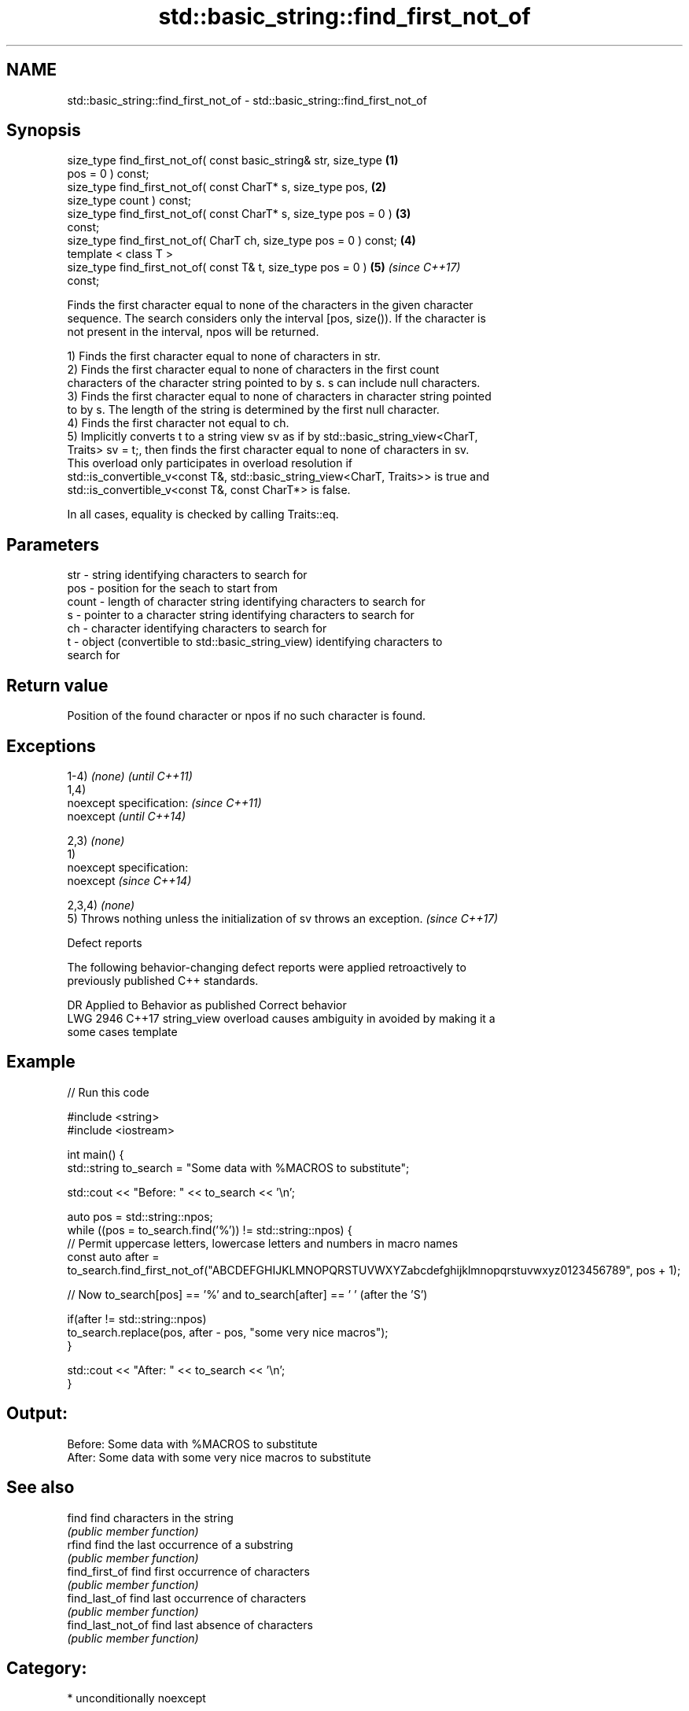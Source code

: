 .TH std::basic_string::find_first_not_of 3 "2019.03.28" "http://cppreference.com" "C++ Standard Libary"
.SH NAME
std::basic_string::find_first_not_of \- std::basic_string::find_first_not_of

.SH Synopsis
   size_type find_first_not_of( const basic_string& str, size_type    \fB(1)\fP
   pos = 0 ) const;
   size_type find_first_not_of( const CharT* s, size_type pos,        \fB(2)\fP
   size_type count ) const;
   size_type find_first_not_of( const CharT* s, size_type pos = 0 )   \fB(3)\fP
   const;
   size_type find_first_not_of( CharT ch, size_type pos = 0 ) const;  \fB(4)\fP
   template < class T >
   size_type find_first_not_of( const T& t, size_type pos = 0 )       \fB(5)\fP \fI(since C++17)\fP
   const;

   Finds the first character equal to none of the characters in the given character
   sequence. The search considers only the interval [pos, size()). If the character is
   not present in the interval, npos will be returned.

   1) Finds the first character equal to none of characters in str.
   2) Finds the first character equal to none of characters in the first count
   characters of the character string pointed to by s. s can include null characters.
   3) Finds the first character equal to none of characters in character string pointed
   to by s. The length of the string is determined by the first null character.
   4) Finds the first character not equal to ch.
   5) Implicitly converts t to a string view sv as if by std::basic_string_view<CharT,
   Traits> sv = t;, then finds the first character equal to none of characters in sv.
   This overload only participates in overload resolution if
   std::is_convertible_v<const T&, std::basic_string_view<CharT, Traits>> is true and
   std::is_convertible_v<const T&, const CharT*> is false.

   In all cases, equality is checked by calling Traits::eq.

.SH Parameters

   str   - string identifying characters to search for
   pos   - position for the seach to start from
   count - length of character string identifying characters to search for
   s     - pointer to a character string identifying characters to search for
   ch    - character identifying characters to search for
   t     - object (convertible to std::basic_string_view) identifying characters to
           search for

.SH Return value

   Position of the found character or npos if no such character is found.

.SH Exceptions

   1-4) \fI(none)\fP                                                            \fI(until C++11)\fP
   1,4)
   noexcept specification:                                                \fI(since C++11)\fP
   noexcept                                                               \fI(until C++14)\fP
     
   2,3) \fI(none)\fP
   1)
   noexcept specification:  
   noexcept                                                               \fI(since C++14)\fP
     
   2,3,4) \fI(none)\fP
   5) Throws nothing unless the initialization of sv throws an exception. \fI(since C++17)\fP

   Defect reports

   The following behavior-changing defect reports were applied retroactively to
   previously published C++ standards.

      DR    Applied to           Behavior as published              Correct behavior
   LWG 2946 C++17      string_view overload causes ambiguity in  avoided by making it a
                       some cases                                template

.SH Example

   
// Run this code

 #include <string>
 #include <iostream>
  
 int main() {
     std::string to_search = "Some data with %MACROS to substitute";
  
     std::cout << "Before: " << to_search << '\\n';
  
     auto pos = std::string::npos;
     while ((pos = to_search.find('%')) != std::string::npos) {
         // Permit uppercase letters, lowercase letters and numbers in macro names
         const auto after = to_search.find_first_not_of("ABCDEFGHIJKLMNOPQRSTUVWXYZabcdefghijklmnopqrstuvwxyz0123456789", pos + 1);
  
         // Now to_search[pos] == '%' and to_search[after] == ' ' (after the 'S')
  
         if(after != std::string::npos)
             to_search.replace(pos, after - pos, "some very nice macros");
     }
  
     std::cout << "After: " << to_search << '\\n';
 }

.SH Output:

 Before: Some data with %MACROS to substitute
 After: Some data with some very nice macros to substitute

.SH See also

   find             find characters in the string
                    \fI(public member function)\fP 
   rfind            find the last occurrence of a substring
                    \fI(public member function)\fP 
   find_first_of    find first occurrence of characters
                    \fI(public member function)\fP 
   find_last_of     find last occurrence of characters
                    \fI(public member function)\fP 
   find_last_not_of find last absence of characters
                    \fI(public member function)\fP 

.SH Category:

     * unconditionally noexcept

   Hidden categories:

     * Pages with unreviewed unconditional noexcept template
     * Pages with unreviewed noexcept template
